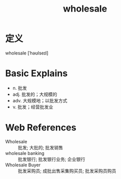 #+title: wholesale
#+roam_tags:英语单词

* 定义
  
wholesale [ˈhəʊlseɪl]

* Basic Explains
- n. 批发
- adj. 批发的；大规模的
- adv. 大规模地；以批发方式
- v. 批发；经营批发业

* Web References
- Wholesale :: 批发; 大批的; 批发销售
- wholesale banking :: 批发银行; 批发银行业务; 企业银行
- Wholesale Buyer :: 批发采购员; 成批出售采集购买员; 批发采购员购员
